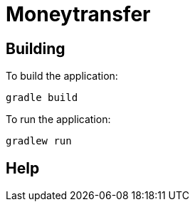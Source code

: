= Moneytransfer


== Building

To build the application:
```
gradle build
```

To run the application:
```
gradlew run
```

== Help





